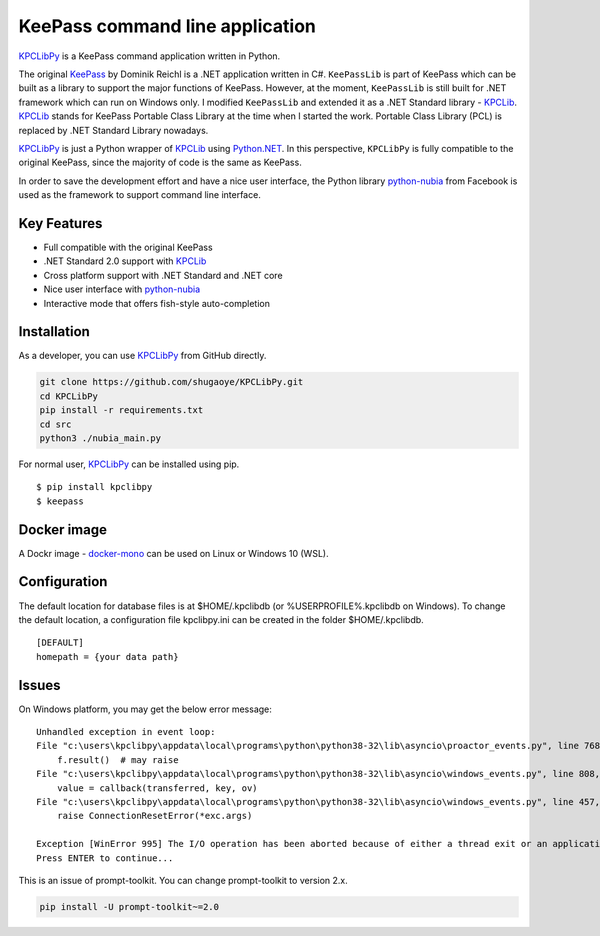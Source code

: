 KeePass command line application
================================

`KPCLibPy <https://github.com/passxyz/KPCLibPy>`__ is a KeePass command
application written in Python.

The original `KeePass <https://keepass.info/>`__ by Dominik Reichl is a
.NET application written in C#. ``KeePassLib`` is part of KeePass which
can be built as a library to support the major functions of KeePass.
However, at the moment, ``KeePassLib`` is still built for .NET framework
which can run on Windows only. I modified ``KeePassLib`` and extended it
as a .NET Standard library -
`KPCLib <https://github.com/passxyz/KPCLib>`__.
`KPCLib <https://github.com/passxyz/KPCLib>`__ stands for KeePass
Portable Class Library at the time when I started the work. Portable
Class Library (PCL) is replaced by .NET Standard Library nowadays.

`KPCLibPy <https://github.com/passxyz/KPCLibPy>`__ is just a Python
wrapper of `KPCLib <https://github.com/passxyz/KPCLib>`__ using
`Python.NET <http://pythonnet.github.io/>`__. In this perspective,
``KPCLibPy`` is fully compatible to the original KeePass, since the
majority of code is the same as KeePass.

In order to save the development effort and have a nice user interface,
the Python library
`python-nubia <https://github.com/facebookincubator/python-nubia>`__
from Facebook is used as the framework to support command line
interface.

Key Features
------------

-  Full compatible with the original KeePass
-  .NET Standard 2.0 support with
   `KPCLib <https://github.com/passxyz/KPCLib>`__
-  Cross platform support with .NET Standard and .NET core
-  Nice user interface with
   `python-nubia <https://github.com/facebookincubator/python-nubia>`__
-  Interactive mode that offers fish-style auto-completion

Installation
------------

As a developer, you can use
`KPCLibPy <https://github.com/passxyz/KPCLibPy>`__ from GitHub directly.

.. code:: bash

    git clone https://github.com/shugaoye/KPCLibPy.git
    cd KPCLibPy
    pip install -r requirements.txt
    cd src
    python3 ./nubia_main.py

For normal user, `KPCLibPy <https://github.com/passxyz/KPCLibPy>`__ can
be installed using pip.

::

    $ pip install kpclibpy
    $ keepass

|image01|

Docker image
------------

A Dockr image -
`docker-mono <https://github.com/shugaoye/docker-mono>`__ can be used on
Linux or Windows 10 (WSL).

Configuration
-------------

The default location for database files is at $HOME/.kpclibdb (or %USERPROFILE%\.kpclibdb on Windows). To change the default location, a configuration file kpclibpy.ini can be created in the folder $HOME/.kpclibdb.
::
	[DEFAULT]
	homepath = {your data path}

Issues
------
On Windows platform, you may get the below error message:
::

    Unhandled exception in event loop:
    File "c:\users\kpclibpy\appdata\local\programs\python\python38-32\lib\asyncio\proactor_events.py", line 768, in _loop_self_reading
        f.result()  # may raise
    File "c:\users\kpclibpy\appdata\local\programs\python\python38-32\lib\asyncio\windows_events.py", line 808, in _poll
        value = callback(transferred, key, ov)
    File "c:\users\kpclibpy\appdata\local\programs\python\python38-32\lib\asyncio\windows_events.py", line 457, in finish_recv
        raise ConnectionResetError(*exc.args)

    Exception [WinError 995] The I/O operation has been aborted because of either a thread exit or an application request
    Press ENTER to continue...

This is an issue of prompt-toolkit. You can change prompt-toolkit to version 2.x.

.. code:: bash

    pip install -U prompt-toolkit~=2.0

.. |image01| image:: https://github.com/passxyz/passxyz.github.io/raw/master/images/kpclib/kpclibpy.gif
